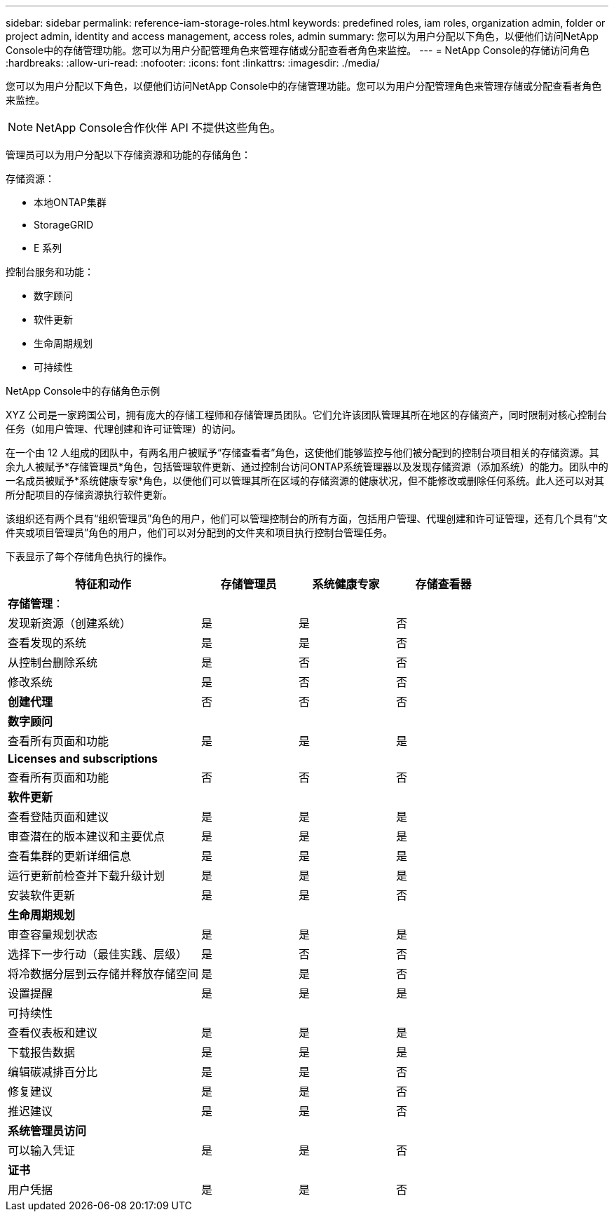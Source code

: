 ---
sidebar: sidebar 
permalink: reference-iam-storage-roles.html 
keywords: predefined roles, iam roles, organization admin, folder or project admin, identity and access management, access roles, admin 
summary: 您可以为用户分配以下角色，以便他们访问NetApp Console中的存储管理功能。您可以为用户分配管理角色来管理存储或分配查看者角色来监控。 
---
= NetApp Console的存储访问角色
:hardbreaks:
:allow-uri-read: 
:nofooter: 
:icons: font
:linkattrs: 
:imagesdir: ./media/


[role="lead"]
您可以为用户分配以下角色，以便他们访问NetApp Console中的存储管理功能。您可以为用户分配管理角色来管理存储或分配查看者角色来监控。


NOTE: NetApp Console合作伙伴 API 不提供这些角色。

管理员可以为用户分配以下存储资源和功能的存储角色：

存储资源：

* 本地ONTAP集群
* StorageGRID
* E 系列


控制台服务和功能：

* 数字顾问
* 软件更新
* 生命周期规划
* 可持续性


.NetApp Console中的存储角色示例
XYZ 公司是一家跨国公司，拥有庞大的存储工程师和存储管理员团队。它们允许该团队管理其所在地区的存储资产，同时限制对核心控制台任务（如用户管理、代理创建和许可证管理）的访问。

在一个由 12 人组成的团队中，有两名用户被赋予“存储查看者”角色，这使他们能够监控与他们被分配到的控制台项目相关的存储资源。其余九人被赋予*存储管理员*角色，包括管理软件更新、通过控制台访问ONTAP系统管理器以及发现存储资源（添加系统）的能力。团队中的一名成员被赋予*系统健康专家*角色，以便他们可以管理其所在区域的存储资源的健康状况，但不能修改或删除任何系统。此人还可以对其所分配项目的存储资源执行软件更新。

该组织还有两个具有“组织管理员”角色的用户，他们可以管理控制台的所有方面，包括用户管理、代理创建和许可证管理，还有几个具有“文件夹或项目管理员”角色的用户，他们可以对分配到的文件夹和项目执行控制台管理任务。

下表显示了每个存储角色执行的操作。

[cols="40,20a,20a,20a"]
|===
| 特征和动作 | 存储管理员 | 系统健康专家 | 存储查看器 


4+| *存储管理*： 


| 发现新资源（创建系统）  a| 
是
 a| 
是
 a| 
否



| 查看发现的系统  a| 
是
 a| 
是
 a| 
否



| 从控制台删除系统  a| 
是
 a| 
否
 a| 
否



| 修改系统  a| 
是
 a| 
否
 a| 
否



| *创建代理*  a| 
否
 a| 
否
 a| 
否



4+| *数字顾问* 


| 查看所有页面和功能  a| 
是
 a| 
是
 a| 
是



4+| *Licenses and subscriptions* 


| 查看所有页面和功能  a| 
否
 a| 
否
 a| 
否



4+| *软件更新* 


| 查看登陆页面和建议  a| 
是
 a| 
是
 a| 
是



| 审查潜在的版本建议和主要优点  a| 
是
 a| 
是
 a| 
是



| 查看集群的更新详细信息  a| 
是
 a| 
是
 a| 
是



| 运行更新前检查并下载升级计划  a| 
是
 a| 
是
 a| 
是



| 安装软件更新  a| 
是
 a| 
是
 a| 
否



4+| *生命周期规划* 


| 审查容量规划状态  a| 
是
 a| 
是
 a| 
是



| 选择下一步行动（最佳实践、层级）  a| 
是
 a| 
否
 a| 
否



| 将冷数据分层到云存储并释放存储空间  a| 
是
 a| 
是
 a| 
否



| 设置提醒  a| 
是
 a| 
是
 a| 
是



4+| 可持续性 


| 查看仪表板和建议  a| 
是
 a| 
是
 a| 
是



| 下载报告数据  a| 
是
 a| 
是
 a| 
是



| 编辑碳减排百分比  a| 
是
 a| 
是
 a| 
否



| 修复建议  a| 
是
 a| 
是
 a| 
否



| 推迟建议  a| 
是
 a| 
是
 a| 
否



4+| *系统管理员访问* 


| 可以输入凭证  a| 
是
 a| 
是
 a| 
否



4+| *证书* 


| 用户凭据  a| 
是
 a| 
是
 a| 
否

|===